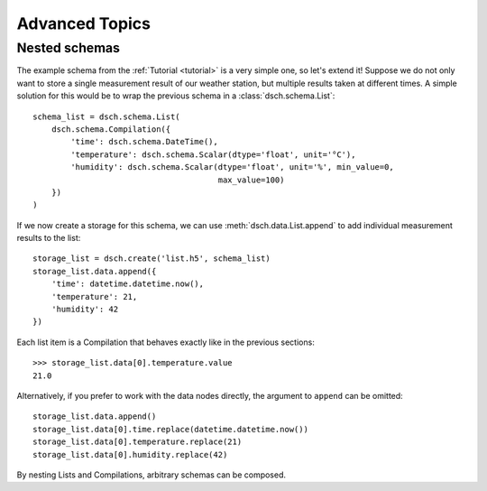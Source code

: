 .. _advanced:

Advanced Topics
===============

Nested schemas
--------------

The example schema from the :ref:`Tutorial <tutorial>` is a very simple one, so let's extend it!
Suppose we do not only want to store a single measurement result of our weather station, but multiple results taken at different times.
A simple solution for this would be to wrap the previous schema in a :class:`dsch.schema.List`::

    schema_list = dsch.schema.List(
        dsch.schema.Compilation({
            'time': dsch.schema.DateTime(),
            'temperature': dsch.schema.Scalar(dtype='float', unit='°C'),
            'humidity': dsch.schema.Scalar(dtype='float', unit='%', min_value=0,
                                           max_value=100)
        })
    )

If we now create a storage for this schema, we can use :meth:`dsch.data.List.append` to add individual measurement results to the list::

    storage_list = dsch.create('list.h5', schema_list)
    storage_list.data.append({
        'time': datetime.datetime.now(),
        'temperature': 21,
        'humidity': 42
    })

Each list item is a Compilation that behaves exactly like in the previous sections::

    >>> storage_list.data[0].temperature.value
    21.0

Alternatively, if you prefer to work with the data nodes directly, the argument to ``append`` can be omitted::

    storage_list.data.append()
    storage_list.data[0].time.replace(datetime.datetime.now())
    storage_list.data[0].temperature.replace(21)
    storage_list.data[0].humidity.replace(42)

By nesting Lists and Compilations, arbitrary schemas can be composed.
